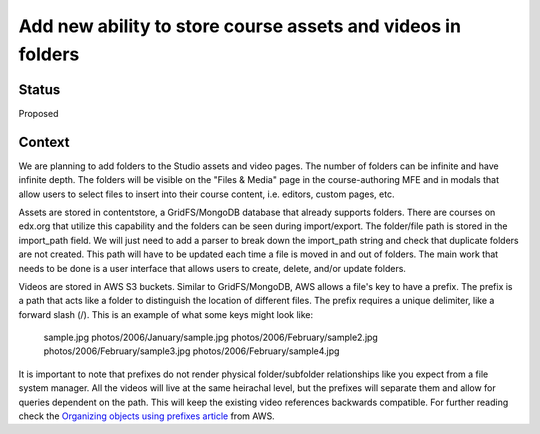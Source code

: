 Add new ability to store course assets and videos in folders
============================================================

Status
------
Proposed


Context
-------

We are planning to add folders to the Studio assets and video pages. The number
of folders can be infinite and have infinite depth. The folders will be visible
on the "Files & Media" page in the course-authoring MFE and in modals that allow
users to select files to insert into their course content, i.e. editors, custom
pages, etc.

Assets are stored in contentstore, a GridFS/MongoDB database that already supports
folders. There are courses on edx.org that utilize this capability and the folders
can be seen during import/export. The folder/file path is stored in the import_path
field. We will just need to add a parser to break down the import_path string and
check that duplicate folders are not created. This path will have to be updated
each time a file is moved in and out of folders. The main work that needs to be
done is a user interface that allows users to create, delete, and/or update folders.

Videos are stored in AWS S3 buckets. Similar to GridFS/MongoDB, AWS allows a file's
key to have a prefix. The prefix is a path that acts like a folder to distinguish
the location of different files. The prefix requires a unique delimiter, like a
forward slash (/). This is an example of what some keys might look like:

  sample.jpg
  photos/2006/January/sample.jpg
  photos/2006/February/sample2.jpg
  photos/2006/February/sample3.jpg
  photos/2006/February/sample4.jpg

It is important to note that prefixes do not render physical folder/subfolder
relationships like you expect from a file system manager. All the videos will live
at the same heirachal level, but the prefixes will separate them and allow for queries
dependent on the path. This will keep the existing video references backwards
compatible. For further reading check the `Organizing objects using prefixes article
<https://docs.aws.amazon.com/AmazonS3/latest/userguide/using-prefixes.html>`_ from AWS.
